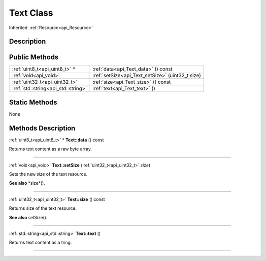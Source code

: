 .. _api_Text:
Text Class
================

Inherited: :ref:`Resource<api_Resource>`

.. _api_Text_description:
Description
-----------



.. _api_Text_public:
Public Methods
--------------

+-------------------------------------+---------------------------------------------------+
|       :ref:`uint8_t<api_uint8_t>` * | :ref:`data<api_Text_data>` () const               |
+-------------------------------------+---------------------------------------------------+
|               :ref:`void<api_void>` | :ref:`setSize<api_Text_setSize>` (uint32_t  size) |
+-------------------------------------+---------------------------------------------------+
|       :ref:`uint32_t<api_uint32_t>` | :ref:`size<api_Text_size>` () const               |
+-------------------------------------+---------------------------------------------------+
| :ref:`std::string<api_std::string>` | :ref:`text<api_Text_text>` ()                     |
+-------------------------------------+---------------------------------------------------+



.. _api_Text_static:
Static Methods
--------------

None

.. _api_Text_methods:
Methods Description
-------------------

.. _api_Text_data:

:ref:`uint8_t<api_uint8_t>` * **Text::data** () const

Returns text content as a raw byte array.

----

.. _api_Text_setSize:

:ref:`void<api_void>`  **Text::setSize** (:ref:`uint32_t<api_uint32_t>`  *size*)

Sets the new *size* of the text resource.

**See also** *size*().

----

.. _api_Text_size:

:ref:`uint32_t<api_uint32_t>`  **Text::size** () const

Returns size of the text resource.

**See also** setSize().

----

.. _api_Text_text:

:ref:`std::string<api_std::string>`  **Text::text** ()

Returns text content as a tring.

----


